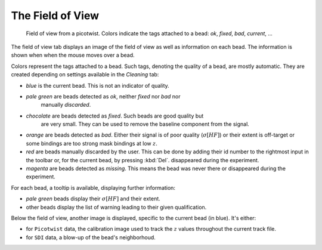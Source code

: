 =================
The Field of View
=================
 
.. figure:: _images/fieldofview.png

    Field of view from a picotwist. Colors indicate the tags attached to a
    bead: *ok*, *fixed*, *bad*, *current*, ...

The field of view tab displays an image of the field of view as well as
information on each bead. The information is shown when when the mouse moves
over a bead.

Colors represent the tags attached to a bead. Such tags, denoting the quality
of a bead, are mostly automatic. They are created depending on settings
available in the *Cleaning* tab:

* *blue* is the current bead. This is not an indicator of quality.
* *pale green* are beads detected as *ok*, neither *fixed* nor *bad* nor
   manually *discarded*. 
* *chocolate* are beads detected as *fixed*. Such beads are good quality but
   are very small. They can be used to remove the baseline component from the
   signal.
* *orange* are beads detected as *bad*. Either their signal is of poor quality
  (:math:`\sigma[HF]`) or their extent is off-target or some bindings are too
  strong mask bindings at low :math:`z`.
* *red* are beads manually discarded by the user. This can be done by adding
  their id number to the rightmost input in the toolbar or, for the current
  bead, by pressing :kbd:`Del`.
  disappeared during the experiment.
* *magenta* are beads detected as *missing*. This means the bead was never there or
  disappeared during the experiment.

For each bead, a tooltip is available, displaying further information:

* *pale green* beads display their :math:`\sigma[HF]` and their extent.
* other beads display the list of warning leading to their given qualification.

Below the field of view, another image is displayed, specific to the current
bead (in blue). It's either:

* for ``Picotwist`` data, the calibration image used to track the :math:`z`
  values throughout the current track file.
* for ``SDI`` data, a blow-up of the bead's neighborhoud.
